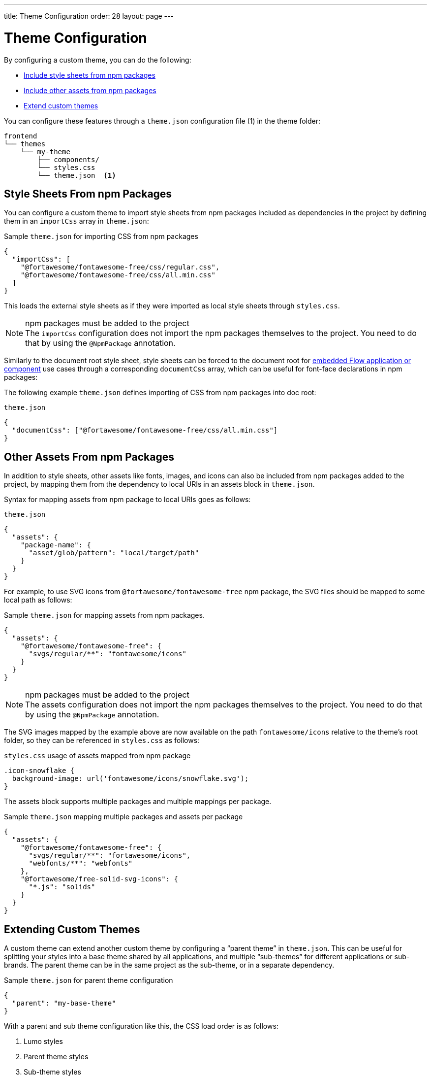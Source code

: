 ---
title: Theme Configuration
order: 28
layout: page
---

= Theme Configuration
:toclevels: 2

[role="since:com.vaadin:vaadin@V14.6 standalone"]
--
--

By configuring a custom theme, you can do the following:

* <<stylesheets, Include style sheets from npm packages>>
* <<assets, Include other assets from npm packages>>
* <<extending, Extend custom themes>>

You can configure these features through a [filename]`theme.json` configuration file (1) in the theme folder:

[source, filesystem]
----
frontend
└── themes
    └── my-theme
        ├── components/
        └── styles.css
        └── theme.json  <1>
----

[[stylesheets]]
== Style Sheets From npm Packages

You can configure a custom theme to import style sheets from npm packages included as dependencies in the project by defining them in an `importCss` array in [filename]`theme.json`:

.Sample [filename]`theme.json` for importing CSS from npm packages
[source, json]
----
{
  "importCss": [
    "@fortawesome/fontawesome-free/css/regular.css",
    "@fortawesome/fontawesome-free/css/all.min.css"
  ]
}
----

This loads the external style sheets as if they were imported as local style sheets through [filename]`styles.css`.

.npm packages must be added to the project
[NOTE]
The `importCss` configuration does not import the npm packages themselves to the project.
You need to do that by using the [classname]`@NpmPackage` annotation.

Similarly to the document root style sheet, style sheets can be forced to the document root for <<{articles}/flow/integrations/embedding/tutorial-webcomponent-intro#, embedded Flow application or component>> use cases through a corresponding `documentCss` array, which can be useful for font-face declarations in npm packages:

The following example [filename]`theme.json` defines importing of CSS from npm packages into doc root:

.[filename]`theme.json`
[source, JSON]
----
{
  "documentCss": ["@fortawesome/fontawesome-free/css/all.min.css"]
}
----

[[assets]]
== Other Assets From npm Packages

In addition to style sheets, other assets like fonts, images, and icons can also be included from npm packages added to the project, by mapping them from the dependency to local URIs in an assets block in [filename]`theme.json`.

Syntax for mapping assets from npm package to local URIs goes as follows:

.[filename]`theme.json`
[source, JSON]
----
{
  "assets": {
    "package-name": {
      "asset/glob/pattern": "local/target/path"
    }
  }
}
----

For example, to use SVG icons from `@fortawesome/fontawesome-free` npm package, the SVG files should be mapped to some local path as follows:

.Sample [filename]`theme.json` for mapping assets from npm packages.
[source, JSON]
----
{
  "assets": {
    "@fortawesome/fontawesome-free": {
      "svgs/regular/**": "fontawesome/icons"
    }
  }
}
----

.npm packages must be added to the project
[NOTE]
The assets configuration does not import the npm packages themselves to the project.
You need to do that by using the [classname]`@NpmPackage` annotation.

The SVG images mapped by the example above are now available on the path `fontawesome/icons` relative to the theme's root folder, so they can be referenced in [filename]`styles.css` as follows:

.[filename]`styles.css` usage of assets mapped from npm package
[source, CSS]
----
.icon-snowflake {
  background-image: url('fontawesome/icons/snowflake.svg');
}
----

The assets block supports multiple packages and multiple mappings per package.

.Sample [filename]`theme.json` mapping multiple packages and assets per package
[source, JSON]
----
{
  "assets": {
    "@fortawesome/fontawesome-free": {
      "svgs/regular/**": "fortawesome/icons",
      "webfonts/**": "webfonts"
    },
    "@fortawesome/free-solid-svg-icons": {
      "*.js": "solids"
    }
  }
}
----

[[extending]]
== Extending Custom Themes

A custom theme can extend another custom theme by configuring a “parent theme” in [filename]`theme.json`.
This can be useful for splitting your styles into a base theme shared by all applications, and multiple “sub-themes” for different applications or sub-brands.
The parent theme can be in the same project as the sub-theme, or in a separate dependency.

.Sample [filename]`theme.json` for parent theme configuration
[source, JSON]
----
{
  "parent": "my-base-theme"
}
----

With a parent and sub theme configuration like this, the CSS load order is as follows:

. Lumo styles
. Parent theme styles
. Sub-theme styles
. Manually loaded additional style sheets (for example, using [filename]`@CssImport` in Flow)


[discussion-id]`F3693A47-5738-4449-8E24-02449118C16B`

